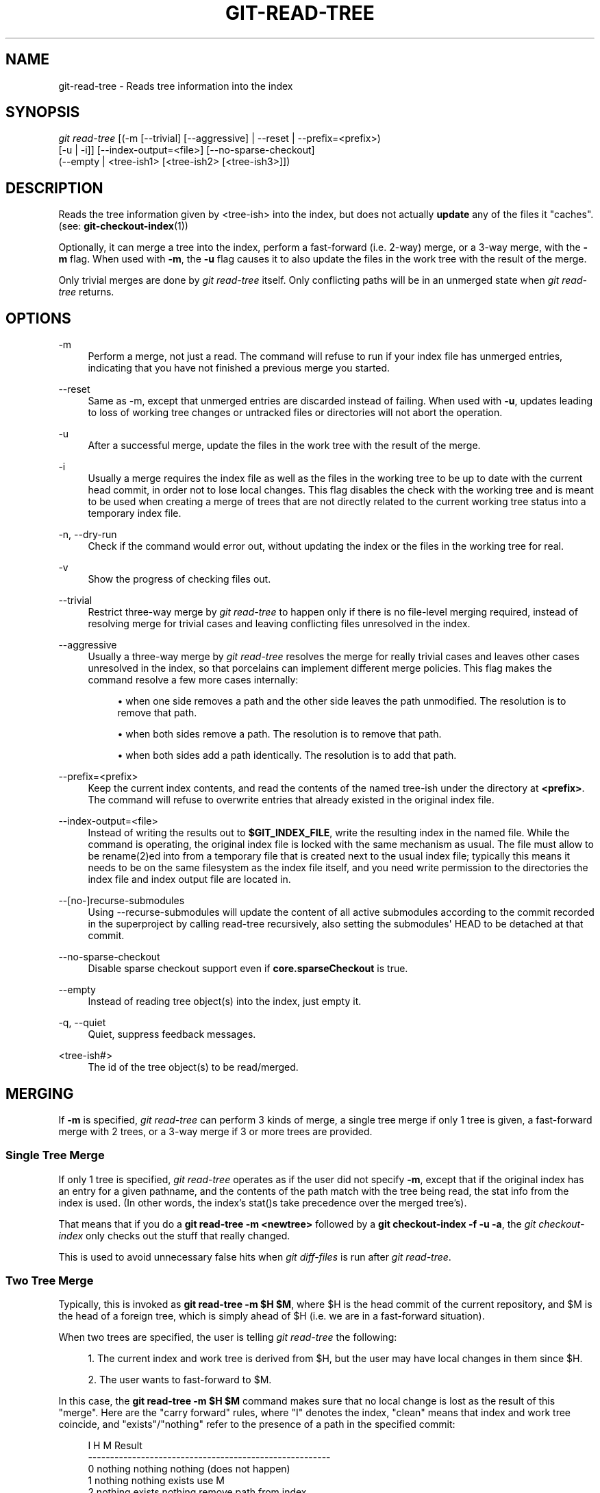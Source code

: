'\" t
.\"     Title: git-read-tree
.\"    Author: [FIXME: author] [see http://www.docbook.org/tdg5/en/html/author]
.\" Generator: DocBook XSL Stylesheets vsnapshot <http://docbook.sf.net/>
.\"      Date: 2024-02-06
.\"    Manual: Git Manual
.\"    Source: Git 2.43.0.561.g235986be82
.\"  Language: English
.\"
.TH "GIT\-READ\-TREE" "1" "2024\-02\-06" "Git 2\&.43\&.0\&.561\&.g235986" "Git Manual"
.\" -----------------------------------------------------------------
.\" * Define some portability stuff
.\" -----------------------------------------------------------------
.\" ~~~~~~~~~~~~~~~~~~~~~~~~~~~~~~~~~~~~~~~~~~~~~~~~~~~~~~~~~~~~~~~~~
.\" http://bugs.debian.org/507673
.\" http://lists.gnu.org/archive/html/groff/2009-02/msg00013.html
.\" ~~~~~~~~~~~~~~~~~~~~~~~~~~~~~~~~~~~~~~~~~~~~~~~~~~~~~~~~~~~~~~~~~
.ie \n(.g .ds Aq \(aq
.el       .ds Aq '
.\" -----------------------------------------------------------------
.\" * set default formatting
.\" -----------------------------------------------------------------
.\" disable hyphenation
.nh
.\" disable justification (adjust text to left margin only)
.ad l
.\" -----------------------------------------------------------------
.\" * MAIN CONTENT STARTS HERE *
.\" -----------------------------------------------------------------
.SH "NAME"
git-read-tree \- Reads tree information into the index
.SH "SYNOPSIS"
.sp
.nf
\fIgit read\-tree\fR [(\-m [\-\-trivial] [\-\-aggressive] | \-\-reset | \-\-prefix=<prefix>)
                [\-u | \-i]] [\-\-index\-output=<file>] [\-\-no\-sparse\-checkout]
                (\-\-empty | <tree\-ish1> [<tree\-ish2> [<tree\-ish3>]])
.fi
.sp
.SH "DESCRIPTION"
.sp
Reads the tree information given by <tree\-ish> into the index, but does not actually \fBupdate\fR any of the files it "caches"\&. (see: \fBgit-checkout-index\fR(1))
.sp
Optionally, it can merge a tree into the index, perform a fast\-forward (i\&.e\&. 2\-way) merge, or a 3\-way merge, with the \fB\-m\fR flag\&. When used with \fB\-m\fR, the \fB\-u\fR flag causes it to also update the files in the work tree with the result of the merge\&.
.sp
Only trivial merges are done by \fIgit read\-tree\fR itself\&. Only conflicting paths will be in an unmerged state when \fIgit read\-tree\fR returns\&.
.SH "OPTIONS"
.PP
\-m
.RS 4
Perform a merge, not just a read\&. The command will refuse to run if your index file has unmerged entries, indicating that you have not finished a previous merge you started\&.
.RE
.PP
\-\-reset
.RS 4
Same as \-m, except that unmerged entries are discarded instead of failing\&. When used with
\fB\-u\fR, updates leading to loss of working tree changes or untracked files or directories will not abort the operation\&.
.RE
.PP
\-u
.RS 4
After a successful merge, update the files in the work tree with the result of the merge\&.
.RE
.PP
\-i
.RS 4
Usually a merge requires the index file as well as the files in the working tree to be up to date with the current head commit, in order not to lose local changes\&. This flag disables the check with the working tree and is meant to be used when creating a merge of trees that are not directly related to the current working tree status into a temporary index file\&.
.RE
.PP
\-n, \-\-dry\-run
.RS 4
Check if the command would error out, without updating the index or the files in the working tree for real\&.
.RE
.PP
\-v
.RS 4
Show the progress of checking files out\&.
.RE
.PP
\-\-trivial
.RS 4
Restrict three\-way merge by
\fIgit read\-tree\fR
to happen only if there is no file\-level merging required, instead of resolving merge for trivial cases and leaving conflicting files unresolved in the index\&.
.RE
.PP
\-\-aggressive
.RS 4
Usually a three\-way merge by
\fIgit read\-tree\fR
resolves the merge for really trivial cases and leaves other cases unresolved in the index, so that porcelains can implement different merge policies\&. This flag makes the command resolve a few more cases internally:
.sp
.RS 4
.ie n \{\
\h'-04'\(bu\h'+03'\c
.\}
.el \{\
.sp -1
.IP \(bu 2.3
.\}
when one side removes a path and the other side leaves the path unmodified\&. The resolution is to remove that path\&.
.RE
.sp
.RS 4
.ie n \{\
\h'-04'\(bu\h'+03'\c
.\}
.el \{\
.sp -1
.IP \(bu 2.3
.\}
when both sides remove a path\&. The resolution is to remove that path\&.
.RE
.sp
.RS 4
.ie n \{\
\h'-04'\(bu\h'+03'\c
.\}
.el \{\
.sp -1
.IP \(bu 2.3
.\}
when both sides add a path identically\&. The resolution is to add that path\&.
.RE
.RE
.PP
\-\-prefix=<prefix>
.RS 4
Keep the current index contents, and read the contents of the named tree\-ish under the directory at
\fB<prefix>\fR\&. The command will refuse to overwrite entries that already existed in the original index file\&.
.RE
.PP
\-\-index\-output=<file>
.RS 4
Instead of writing the results out to
\fB$GIT_INDEX_FILE\fR, write the resulting index in the named file\&. While the command is operating, the original index file is locked with the same mechanism as usual\&. The file must allow to be rename(2)ed into from a temporary file that is created next to the usual index file; typically this means it needs to be on the same filesystem as the index file itself, and you need write permission to the directories the index file and index output file are located in\&.
.RE
.PP
\-\-[no\-]recurse\-submodules
.RS 4
Using \-\-recurse\-submodules will update the content of all active submodules according to the commit recorded in the superproject by calling read\-tree recursively, also setting the submodules\*(Aq HEAD to be detached at that commit\&.
.RE
.PP
\-\-no\-sparse\-checkout
.RS 4
Disable sparse checkout support even if
\fBcore\&.sparseCheckout\fR
is true\&.
.RE
.PP
\-\-empty
.RS 4
Instead of reading tree object(s) into the index, just empty it\&.
.RE
.PP
\-q, \-\-quiet
.RS 4
Quiet, suppress feedback messages\&.
.RE
.PP
<tree\-ish#>
.RS 4
The id of the tree object(s) to be read/merged\&.
.RE
.SH "MERGING"
.sp
If \fB\-m\fR is specified, \fIgit read\-tree\fR can perform 3 kinds of merge, a single tree merge if only 1 tree is given, a fast\-forward merge with 2 trees, or a 3\-way merge if 3 or more trees are provided\&.
.SS "Single Tree Merge"
.sp
If only 1 tree is specified, \fIgit read\-tree\fR operates as if the user did not specify \fB\-m\fR, except that if the original index has an entry for a given pathname, and the contents of the path match with the tree being read, the stat info from the index is used\&. (In other words, the index\(cqs stat()s take precedence over the merged tree\(cqs)\&.
.sp
That means that if you do a \fBgit read\-tree \-m <newtree>\fR followed by a \fBgit checkout\-index \-f \-u \-a\fR, the \fIgit checkout\-index\fR only checks out the stuff that really changed\&.
.sp
This is used to avoid unnecessary false hits when \fIgit diff\-files\fR is run after \fIgit read\-tree\fR\&.
.SS "Two Tree Merge"
.sp
Typically, this is invoked as \fBgit read\-tree \-m $H $M\fR, where $H is the head commit of the current repository, and $M is the head of a foreign tree, which is simply ahead of $H (i\&.e\&. we are in a fast\-forward situation)\&.
.sp
When two trees are specified, the user is telling \fIgit read\-tree\fR the following:
.sp
.RS 4
.ie n \{\
\h'-04' 1.\h'+01'\c
.\}
.el \{\
.sp -1
.IP "  1." 4.2
.\}
The current index and work tree is derived from $H, but the user may have local changes in them since $H\&.
.RE
.sp
.RS 4
.ie n \{\
\h'-04' 2.\h'+01'\c
.\}
.el \{\
.sp -1
.IP "  2." 4.2
.\}
The user wants to fast\-forward to $M\&.
.RE
.sp
In this case, the \fBgit read\-tree \-m $H $M\fR command makes sure that no local change is lost as the result of this "merge"\&. Here are the "carry forward" rules, where "I" denotes the index, "clean" means that index and work tree coincide, and "exists"/"nothing" refer to the presence of a path in the specified commit:
.sp
.if n \{\
.RS 4
.\}
.nf
        I                   H        M        Result
       \-\-\-\-\-\-\-\-\-\-\-\-\-\-\-\-\-\-\-\-\-\-\-\-\-\-\-\-\-\-\-\-\-\-\-\-\-\-\-\-\-\-\-\-\-\-\-\-\-\-\-\-\-\-\-
     0  nothing             nothing  nothing  (does not happen)
     1  nothing             nothing  exists   use M
     2  nothing             exists   nothing  remove path from index
     3  nothing             exists   exists,  use M if "initial checkout",
                                     H == M   keep index otherwise
                                     exists,  fail
                                     H != M

        clean I==H  I==M
       \-\-\-\-\-\-\-\-\-\-\-\-\-\-\-\-\-\-
     4  yes   N/A   N/A     nothing  nothing  keep index
     5  no    N/A   N/A     nothing  nothing  keep index

     6  yes   N/A   yes     nothing  exists   keep index
     7  no    N/A   yes     nothing  exists   keep index
     8  yes   N/A   no      nothing  exists   fail
     9  no    N/A   no      nothing  exists   fail

     10 yes   yes   N/A     exists   nothing  remove path from index
     11 no    yes   N/A     exists   nothing  fail
     12 yes   no    N/A     exists   nothing  fail
     13 no    no    N/A     exists   nothing  fail

        clean (H==M)
       \-\-\-\-\-\-
     14 yes                 exists   exists   keep index
     15 no                  exists   exists   keep index

        clean I==H  I==M (H!=M)
       \-\-\-\-\-\-\-\-\-\-\-\-\-\-\-\-\-\-
     16 yes   no    no      exists   exists   fail
     17 no    no    no      exists   exists   fail
     18 yes   no    yes     exists   exists   keep index
     19 no    no    yes     exists   exists   keep index
     20 yes   yes   no      exists   exists   use M
     21 no    yes   no      exists   exists   fail
.fi
.if n \{\
.RE
.\}
.sp
In all "keep index" cases, the index entry stays as in the original index file\&. If the entry is not up to date, \fIgit read\-tree\fR keeps the copy in the work tree intact when operating under the \-u flag\&.
.sp
When this form of \fIgit read\-tree\fR returns successfully, you can see which of the "local changes" that you made were carried forward by running \fBgit diff\-index \-\-cached $M\fR\&. Note that this does not necessarily match what \fBgit diff\-index \-\-cached $H\fR would have produced before such a two tree merge\&. This is because of cases 18 and 19 \(em if you already had the changes in $M (e\&.g\&. maybe you picked it up via e\-mail in a patch form), \fBgit diff\-index \-\-cached $H\fR would have told you about the change before this merge, but it would not show in \fBgit diff\-index \-\-cached $M\fR output after the two\-tree merge\&.
.sp
Case 3 is slightly tricky and needs explanation\&. The result from this rule logically should be to remove the path if the user staged the removal of the path and then switching to a new branch\&. That however will prevent the initial checkout from happening, so the rule is modified to use M (new tree) only when the content of the index is empty\&. Otherwise the removal of the path is kept as long as $H and $M are the same\&.
.SS "3\-Way Merge"
.sp
Each "index" entry has two bits worth of "stage" state\&. stage 0 is the normal one, and is the only one you\(cqd see in any kind of normal use\&.
.sp
However, when you do \fIgit read\-tree\fR with three trees, the "stage" starts out at 1\&.
.sp
This means that you can do
.sp
.if n \{\
.RS 4
.\}
.nf
$ git read\-tree \-m <tree1> <tree2> <tree3>
.fi
.if n \{\
.RE
.\}
.sp
.sp
and you will end up with an index with all of the <tree1> entries in "stage1", all of the <tree2> entries in "stage2" and all of the <tree3> entries in "stage3"\&. When performing a merge of another branch into the current branch, we use the common ancestor tree as <tree1>, the current branch head as <tree2>, and the other branch head as <tree3>\&.
.sp
Furthermore, \fIgit read\-tree\fR has special\-case logic that says: if you see a file that matches in all respects in the following states, it "collapses" back to "stage0":
.sp
.RS 4
.ie n \{\
\h'-04'\(bu\h'+03'\c
.\}
.el \{\
.sp -1
.IP \(bu 2.3
.\}
stage 2 and 3 are the same; take one or the other (it makes no difference \- the same work has been done on our branch in stage 2 and their branch in stage 3)
.RE
.sp
.RS 4
.ie n \{\
\h'-04'\(bu\h'+03'\c
.\}
.el \{\
.sp -1
.IP \(bu 2.3
.\}
stage 1 and stage 2 are the same and stage 3 is different; take stage 3 (our branch in stage 2 did not do anything since the ancestor in stage 1 while their branch in stage 3 worked on it)
.RE
.sp
.RS 4
.ie n \{\
\h'-04'\(bu\h'+03'\c
.\}
.el \{\
.sp -1
.IP \(bu 2.3
.\}
stage 1 and stage 3 are the same and stage 2 is different take stage 2 (we did something while they did nothing)
.RE
.sp
The \fIgit write\-tree\fR command refuses to write a nonsensical tree, and it will complain about unmerged entries if it sees a single entry that is not stage 0\&.
.sp
OK, this all sounds like a collection of totally nonsensical rules, but it\(cqs actually exactly what you want in order to do a fast merge\&. The different stages represent the "result tree" (stage 0, aka "merged"), the original tree (stage 1, aka "orig"), and the two trees you are trying to merge (stage 2 and 3 respectively)\&.
.sp
The order of stages 1, 2 and 3 (hence the order of three <tree\-ish> command\-line arguments) are significant when you start a 3\-way merge with an index file that is already populated\&. Here is an outline of how the algorithm works:
.sp
.RS 4
.ie n \{\
\h'-04'\(bu\h'+03'\c
.\}
.el \{\
.sp -1
.IP \(bu 2.3
.\}
if a file exists in identical format in all three trees, it will automatically collapse to "merged" state by
\fIgit read\-tree\fR\&.
.RE
.sp
.RS 4
.ie n \{\
\h'-04'\(bu\h'+03'\c
.\}
.el \{\
.sp -1
.IP \(bu 2.3
.\}
a file that has
\fIany\fR
difference what\-so\-ever in the three trees will stay as separate entries in the index\&. It\(cqs up to "porcelain policy" to determine how to remove the non\-0 stages, and insert a merged version\&.
.RE
.sp
.RS 4
.ie n \{\
\h'-04'\(bu\h'+03'\c
.\}
.el \{\
.sp -1
.IP \(bu 2.3
.\}
the index file saves and restores with all this information, so you can merge things incrementally, but as long as it has entries in stages 1/2/3 (i\&.e\&., "unmerged entries") you can\(cqt write the result\&. So now the merge algorithm ends up being really simple:
.sp
.RS 4
.ie n \{\
\h'-04'\(bu\h'+03'\c
.\}
.el \{\
.sp -1
.IP \(bu 2.3
.\}
you walk the index in order, and ignore all entries of stage 0, since they\(cqve already been done\&.
.RE
.sp
.RS 4
.ie n \{\
\h'-04'\(bu\h'+03'\c
.\}
.el \{\
.sp -1
.IP \(bu 2.3
.\}
if you find a "stage1", but no matching "stage2" or "stage3", you know it\(cqs been removed from both trees (it only existed in the original tree), and you remove that entry\&.
.RE
.sp
.RS 4
.ie n \{\
\h'-04'\(bu\h'+03'\c
.\}
.el \{\
.sp -1
.IP \(bu 2.3
.\}
if you find a matching "stage2" and "stage3" tree, you remove one of them, and turn the other into a "stage0" entry\&. Remove any matching "stage1" entry if it exists too\&. \&.\&. all the normal trivial rules \&.\&.
.RE
.RE
.sp
You would normally use \fIgit merge\-index\fR with supplied \fIgit merge\-one\-file\fR to do this last step\&. The script updates the files in the working tree as it merges each path and at the end of a successful merge\&.
.sp
When you start a 3\-way merge with an index file that is already populated, it is assumed that it represents the state of the files in your work tree, and you can even have files with changes unrecorded in the index file\&. It is further assumed that this state is "derived" from the stage 2 tree\&. The 3\-way merge refuses to run if it finds an entry in the original index file that does not match stage 2\&.
.sp
This is done to prevent you from losing your work\-in\-progress changes, and mixing your random changes in an unrelated merge commit\&. To illustrate, suppose you start from what has been committed last to your repository:
.sp
.if n \{\
.RS 4
.\}
.nf
$ JC=`git rev\-parse \-\-verify "HEAD^0"`
$ git checkout\-index \-f \-u \-a $JC
.fi
.if n \{\
.RE
.\}
.sp
.sp
You do random edits, without running \fIgit update\-index\fR\&. And then you notice that the tip of your "upstream" tree has advanced since you pulled from him:
.sp
.if n \{\
.RS 4
.\}
.nf
$ git fetch git://\&.\&.\&.\&. linus
$ LT=`git rev\-parse FETCH_HEAD`
.fi
.if n \{\
.RE
.\}
.sp
.sp
Your work tree is still based on your HEAD ($JC), but you have some edits since\&. Three\-way merge makes sure that you have not added or modified index entries since $JC, and if you haven\(cqt, then does the right thing\&. So with the following sequence:
.sp
.if n \{\
.RS 4
.\}
.nf
$ git read\-tree \-m \-u `git merge\-base $JC $LT` $JC $LT
$ git merge\-index git\-merge\-one\-file \-a
$ echo "Merge with Linus" | \e
  git commit\-tree `git write\-tree` \-p $JC \-p $LT
.fi
.if n \{\
.RE
.\}
.sp
.sp
what you would commit is a pure merge between $JC and $LT without your work\-in\-progress changes, and your work tree would be updated to the result of the merge\&.
.sp
However, if you have local changes in the working tree that would be overwritten by this merge, \fIgit read\-tree\fR will refuse to run to prevent your changes from being lost\&.
.sp
In other words, there is no need to worry about what exists only in the working tree\&. When you have local changes in a part of the project that is not involved in the merge, your changes do not interfere with the merge, and are kept intact\&. When they \fBdo\fR interfere, the merge does not even start (\fIgit read\-tree\fR complains loudly and fails without modifying anything)\&. In such a case, you can simply continue doing what you were in the middle of doing, and when your working tree is ready (i\&.e\&. you have finished your work\-in\-progress), attempt the merge again\&.
.SH "SPARSE CHECKOUT"
.sp
Note: The skip\-worktree capabilities in \fBgit-update-index\fR(1) and \fBread\-tree\fR predated the introduction of \fBgit-sparse-checkout\fR(1)\&. Users are encouraged to use the \fBsparse\-checkout\fR command in preference to these plumbing commands for sparse\-checkout/skip\-worktree related needs\&. However, the information below might be useful to users trying to understand the pattern style used in non\-cone mode of the \fBsparse\-checkout\fR command\&.
.sp
"Sparse checkout" allows populating the working directory sparsely\&. It uses the skip\-worktree bit (see \fBgit-update-index\fR(1)) to tell Git whether a file in the working directory is worth looking at\&.
.sp
\fIgit read\-tree\fR and other merge\-based commands (\fIgit merge\fR, \fIgit checkout\fR\&...) can help maintaining the skip\-worktree bitmap and working directory update\&. \fB$GIT_DIR/info/sparse\-checkout\fR is used to define the skip\-worktree reference bitmap\&. When \fIgit read\-tree\fR needs to update the working directory, it resets the skip\-worktree bit in the index based on this file, which uses the same syntax as \&.gitignore files\&. If an entry matches a pattern in this file, or the entry corresponds to a file present in the working tree, then skip\-worktree will not be set on that entry\&. Otherwise, skip\-worktree will be set\&.
.sp
Then it compares the new skip\-worktree value with the previous one\&. If skip\-worktree turns from set to unset, it will add the corresponding file back\&. If it turns from unset to set, that file will be removed\&.
.sp
While \fB$GIT_DIR/info/sparse\-checkout\fR is usually used to specify what files are in, you can also specify what files are \fInot\fR in, using negate patterns\&. For example, to remove the file \fBunwanted\fR:
.sp
.if n \{\
.RS 4
.\}
.nf
/*
!unwanted
.fi
.if n \{\
.RE
.\}
.sp
.sp
Another tricky thing is fully repopulating the working directory when you no longer want sparse checkout\&. You cannot just disable "sparse checkout" because skip\-worktree bits are still in the index and your working directory is still sparsely populated\&. You should re\-populate the working directory with the \fB$GIT_DIR/info/sparse\-checkout\fR file content as follows:
.sp
.if n \{\
.RS 4
.\}
.nf
/*
.fi
.if n \{\
.RE
.\}
.sp
.sp
Then you can disable sparse checkout\&. Sparse checkout support in \fIgit read\-tree\fR and similar commands is disabled by default\&. You need to turn \fBcore\&.sparseCheckout\fR on in order to have sparse checkout support\&.
.SH "SEE ALSO"
.sp
\fBgit-write-tree\fR(1), \fBgit-ls-files\fR(1), \fBgitignore\fR(5), \fBgit-sparse-checkout\fR(1)
.SH "GIT"
.sp
Part of the \fBgit\fR(1) suite
